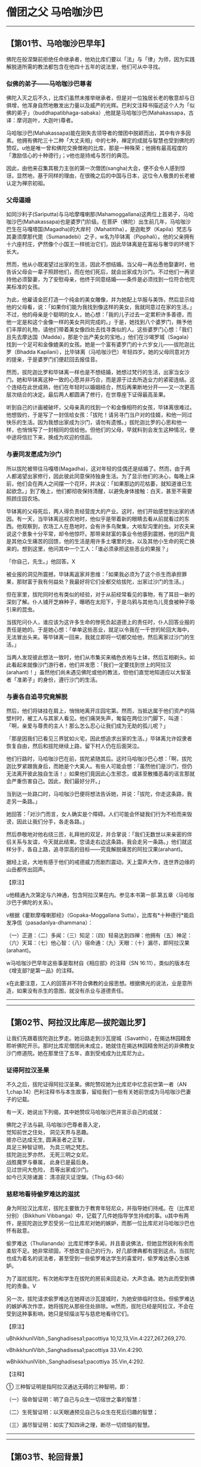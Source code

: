 * 僧团之父 马哈咖沙巴

--------------

** 【第01节、马哈咖沙巴早年】
   :PROPERTIES:
   :CUSTOM_ID: 第01节马哈咖沙巴早年
   :END:
佛陀在般涅槃前拒绝任命继承者，他劝比库们要以「法」与「律」为师，因为实践解脱道所需的教法都包含在他四十五年的说法里，他们可从中寻找。

*** 似佛的弟子------马哈咖沙巴尊者
    :PROPERTIES:
    :CUSTOM_ID: 似佛的弟子马哈咖沙巴尊者
    :END:
佛陀入灭之后不久，比库们虽然未推举继承者，但是对一位独居长老的敬意却与日俱增，他浑身自然地散发出力量以及威严的光辉。巴利文注释书描述这个人为「似佛的弟子」（buddhapatibhaga-sabaka）,他就是马哈咖沙巴(Mahakassapa，古译：摩诃迦叶，大迦叶)尊者。

马哈咖沙巴(Mahakassapa)能在刚失去领导者的僧团中脱颖而出，其中有许多因素。他拥有佛陀三十二种「大丈夫相」中的七种，禅定的成就与智慧也受到佛陀的赞叹。u他是唯一曾和佛陀交换僧袍的比库，那是一种殊荣；他拥有最高程度的「激励信心的十种德行」；v他也是持戒与苦行的典范。

因此，由他来召集其极力主张的第一次僧团(sangha)大会，便不会令人感到惊讶。显然地，基于同样的理由，在很晚之后的中国与日本，这位令人敬畏的长老被认定为禅宗初祖。

*** 父母逼婚
    :PROPERTIES:
    :CUSTOM_ID: 父母逼婚
    :END:
如同沙利子(Sariputta)与马哈摩嘎喇那(Mahamoggallana)这两位上首弟子，马哈咖沙巴(Mahakassapa)也是婆罗门阶级。在菩萨（佛陀）出生前几年，马哈咖沙巴生在马嘎塔国(Magadha)的大岸村（Mahatittha），是迦毗罗（Kapila）梵志与其妻须摩那代毘（Sumanadebi）之子，w名为毕钵离（Pipphali）。他的父亲拥有十六座村庄，俨然像个小国王一样统治它们，因此毕钵离是在富裕与奢华的环境下长大。

然而，他从小既渴望过出家的生活，因此不想结婚。当父母一再怂恿他娶妻时，他告诉父母会一辈子照顾他们，而在他们死后，就会出家成为沙门。不过他们一再坚持他必须娶妻，为了安慰母亲，他终于同意结婚------条件是必须找到一位符合他完美标准的女孩。

为此，他雇请金匠打造一个纯金的美女雕像，并为她配上华服与美饰，然后显示给他的父母看，说：「如果你们能为我找到像这样的美女，我就同意过在家的生活。」不过，他的母亲是个聪明的女人，她心想：「我的儿子过去一定累积许多善德，而他一定是和这个金像一样的美女共同完成的。」于是，她找到八个婆罗门，赐予他们丰厚的礼物，请他们带着美女像四处去找寻类似的人。这些婆罗门心想：「我们且先去摩达国（Madda），那是个出产美女的宝地。」他们在沙竭罗城（Sagala）找到一个足可和金像媲美的女孩。她是一个富有婆罗门的十六岁女儿------拔陀迦比罗（Bhadda
Kapilani），比毕钵离（马哈咖沙巴）年轻四岁。她的父母同意对方的提亲，于是婆罗门们便赶回去报佳音。

然而，拔陀迦比罗和毕钵离一样也是不想结婚，她想过梵行的生活，出家当女沙门。她和毕钵离这种一致的心愿并非巧合，而是源于过去所造业力的紧密连结。这个连结在此世成熟，他们在年轻时以婚姻结合，然后再果断地分开------又一次更高层次结合的决定。最后两人都圆满了修行，在世尊座下证得最高圣果。

听到自己的计画被破坏，父母亲真的找到一个和金像相符的女孩，毕钵离很难过。他想毁约，于是写了一封信给女孩：「拔陀！请另寻门当户对的佳婿，和他一同过快乐的生活。因为我想出家成为沙门，请勿有遗憾。」拔陀迦比罗的心思和他一样，也悄悄写了一封相同的信给他。但他们的父母，早就料到会发生这种情况，便中途将信拦下来，换成为欢迎的信函。

*** 与妻同发愿成为沙门
    :PROPERTIES:
    :CUSTOM_ID: 与妻同发愿成为沙门
    :END:
所以拔陀被带往马嘎塔(Magadha)，这对年轻的佳偶还是结婚了。然而，由于两人都渴望出家修行，因此彼此同意保持独身生活。为了显示他们的决心，每晚上床前，他们会在两人之间摆一个花环，并决议：「如果那边的花枯萎，就知道谁已生起欲念。」到了晚上，他们都彻夜保持清醒，以避免身体接触：白天，甚至不需要照顾庄园农场。

毕钵离的父母死后，两人得负责经营庞大的产业。这时，他们开始感觉到出家的诱因。有一天，当毕钵离巡视农地时，他似乎是带着新的眼睛去看从前就看过的东西。他观察到，农场工人在恳地时，会有许多鸟聚集，大啖犁沟里的虫。对农夫来说这个景象十分平常，却令他惊吓。那带来财富的事业令他感到震撼，他的田产竟是其他众生痛苦的回馈，他的生活是用许多土壤里的虫，以及其他小生命的死亡换来的。想到这里，他问其中一个工人：「谁必须承担这些恶业的果报？」

「你自己，先生。」他回答。X

被业报的洞见所震撼，毕钵离返家并思维：「如果我必须为了这个杀生而承担罪果，那财富于我有何益处？我最好将它们全都交给拔陀，出家过沙门的生活。」

但在家里，拔陀同时也有类似的经验，对于从前经常看见的事物，有了耳目一新的深刻了解。仆人铺开芝麻种子，曝晒在太阳下，于是乌鸦与其他鸟儿竞食被种子吸引来的昆虫。

当拔陀问仆人，谁应该为这许多生命的惨死负起道德上的责任时，仆人回答业报的责任是她的。于是她心想：「单单这些恶业，就足以令我在一千世的轮回大海中，无法冒出头来。等毕钵离一回来，我就立即将一切都交给他，然后离家过沙门的生活。」

当两人发现彼此想法一致时，他们从市集买来橘色衣袍与土钵，然后互相剃头。如此看起来就像沙门游行者，他们并发愿：「我们一定要找到世上的阿拉汉(arahant)！」虽然他们尚未遇见佛陀或他的教法，但他们直觉地知道应以大智圣者「准弟子」的身份，遵行沙门的生活。

*** 与妻各自追寻究竟解脱
    :PROPERTIES:
    :CUSTOM_ID: 与妻各自追寻究竟解脱
    :END:
然后，他们将钵挂在肩上，悄悄地离开庄园宅第。然而，当抵达属于他们资产的隔壁村时，被工人与其家人看见。他们痛哭失声，匍匐在两位沙门脚下，叫道：「啊，亲爱与尊贵的主人！那么怎么忍心让我们成为无助的孤儿呢？」

「那是因我们已看见三界犹如火宅，因此想追求出家的生活。」毕钵离允许奴隶者恢复自由，然后和拔陀继续上路，留下村人仍在后面哭泣。

他们行路时，马哈咖沙巴在前，拔陀紧随其后。这时马哈咖沙巴心想：「啊，拔陀迦比罗紧跟我身后，而她是个大美人。有些人可能会想：『虽然他们是沙门，但仍无法离开彼此独自生活！』如果他们竟因此心生邪念，或甚至散播恶毒的谣言那就会严重伤害自己。因此，我们最好分开。」

当到达一处路口时，马哈咖沙巴便将想法告诉她，并说：「拔陀，你走这条路，我走另一条路。」

她回答：「对沙门而言，女人确实是个障碍。人们可能会怀疑我们行为不检而来毁谤，因此让我们分手，各走各路。」

然后恭敬地对他右绕三匝，礼拜他的双足，并合掌说：「我们无数世以来亲密的伴侣关系与友谊，今天就此结束。您请走右边这条路，我会走另一条路。」他们就这样分手，各自上路，追寻崇高的目标------究竟解脱痛苦的阿拉汉果(arahant)。

据经上说，大地有感于他们的戒德威力而剧烈震动，天上雷声大作，连世界边缘的山岳都传出回声。

【原注】

u他精通九次第定与六神通，包含阿拉汉果在内。参见本书第一部.第五章〈马哈咖沙巴于佛陀的关系〉。

v根据《瞿默摩嘎喇那经》（Gopaka-Moggallana
Sutta），比库有*十种德行*能启发净信（pasadanlya-dhammana）：

（一）正道：（二）多闻：（三）知足：（四）轻易达到四禅：他拥有（五）神足：（六）天耳：（七）他心智：（八）宿命通：（九）天眼：（十）漏尽，即阿拉汉果(arahant)。

w马哈咖沙巴早年这些事是取材自《相应部》的注释（SN
16:11），类似的版本在《增支部?是第一品》的注释。

x在此要注意，工人的回答并不符合佛教的业报思想。根据佛光的说法，业是意所造，如果没有杀生的意图，就没有杀业与道德责任。

--------------


--------------

** 【第02节、阿拉汉比库尼---拔陀迦比罗】
   :PROPERTIES:
   :CUSTOM_ID: 第02节阿拉汉比库尼拔陀迦比罗
   :END:
让我们先跟着拔陀迦比罗走。她沿路走到沙瓦提城（Savatthi），在揭达林园精舍聆听佛陀开示。那时比库尼僧团尚未成立，她就住在揭达林园精舍附近的非佛教女沙门修道院。她在那里住了五年，直到受戒成为比库尼为止。

*** 证得阿拉汉圣果
    :PROPERTIES:
    :CUSTOM_ID: 证得阿拉汉圣果
    :END:
不久之后，拔陀证得阿拉汉圣果。佛陀赞叹她为比库尼中忆念前世第一者（AN
1,chap.14）巴利注释书与本生故事，留给我们一些有关她前世成为马哈咖沙巴妻子的记载。

有一天，她说出下列偈，其中她赞叹马哈咖沙巴并宣示自己的成就：

佛陀之子法与嗣, 马哈咖沙巴尊者善入定，\\
觉知前世之住处， 洞见天界与恶趣。\\
彼亦已达成无生, 圆满圣者之正智，\\
具足三种智证明， 为具三明之梵志。\\
拔陀迦比罗亦然， 无死三明之女尼。\\
战胜魔罗与眷属， 此身已是最后身。\\
见过世间大危险， 吾等出家成沙门。\\
如今已灭除诸漏： 清凉寂灭证涅槃。（Thig.63-66）

*** 慈悲地看待偷罗难达的滋扰
    :PROPERTIES:
    :CUSTOM_ID: 慈悲地看待偷罗难达的滋扰
    :END:
身为阿拉汉比库尼，拔陀主要致力于教育年轻尼众，并指导她们持戒。在（比库尼分别）（Bikkhuni
Vibbanga）中，记载了几件她指导学生持戒的事。u其中有两件，是拔陀迦比罗忍受另一位比库尼对她的嫉妒，而那一位比库尼对马哈咖沙巴也怀有敌意。

偷罗难达（Thullananda）比库尼博学多闻，并且善说佛法，但她显然锐利有余而柔软不足。她非常顽固，不想改变自己的行为，好几部律典都有提到这点。当拔陀也成为着名的说法者，甚至受到一些偷罗难达学生的喜爱时，偷罗难达便心生嫉妒。

为了滋扰拔陀，有次她和学生在拔陀的房前来回走动，大声念诵。她为此而受到佛陀的责备。V

另一次，拔陀请求偷罗难达在她拜访沙瓦提城时，为她安排临时住处。但偷罗难达的嫉妒再次作祟，她将拔陀从那些住处排除。w然而，拔陀已经是阿拉汉，不会在受到这种事影响，她只是轻描淡写与慈悲地看待它们。

【原注】

uBhikkhunlVibh.,Sanghadisesa1;pacottiya 10,12,13,Vin.4:227,267,269,270.

vBhikkhunlVibh.,Sanghadisesa1;pacottiya 33.Vin.4:290.

wBhikkhunlVibh.,Sanghadisesa1;pacottiya 35.Vin,4:292.

【注释】

① 三种智证明是指阿拉汉通达无碍的三种智明，即：

（一）宿命智证明：明了自己与众生一切宿世之事的智慧：

（二）生死智证明：以天眼通预见自己与众生在死后归趣的智慧；

（三）漏尽智证明：如实了知四谛之理，断尽一切烦恼的智慧。

--------------


--------------

** 【第03节、轮回背景】
   :PROPERTIES:
   :CUSTOM_ID: 第03节轮回背景
   :END:
马哈咖沙巴与拔陀迦比罗原是发愿要成为过去第十五佛莲华上佛（Padunmutara）的大弟子，莲华上佛出现在过去十万劫前，而他的主寺座落在有鹅城（Hamsabati）附近的安隐鹿野苑。u

*** 富有的地主夫妇
    :PROPERTIES:
    :CUSTOM_ID: 富有的地主夫妇
    :END:
那时，未来的马哈咖沙巴是个富有的地主，名为韦提诃（Vedeha），而拔陀是他的妻子。有天韦提诃去寺里，坐在大众中，佛在那时宣布摩诃尼萨巴（Mahanisabha）长老，是他的第三顺位弟子，苦行第一。韦提诃听了很喜欢，就邀请佛陀与全部僧团隔天到他家里用餐。

*** 韦提诃发愿成就苦行第一
    :PROPERTIES:
    :CUSTOM_ID: 韦提诃发愿成就苦行第一
    :END:
当佛陀与比库们在他家用餐时，韦提诃看到摩诃尼萨巴长老在街上托钵，他出去邀请长老加入聚会，但长老婉谢。于是他拿起长老的钵，装满食物再还给他。

当韦提诃回到屋里时，他问佛陀长老谢绝的理由。佛陀解释；「善男子！我们受邀到家里用餐，但那位比库只靠托钵乞食；我们住在城里的寺院，但他只住在森林里；我们住在有屋顶的地方，但他只住在空旷处。」

韦提诃听到这个说法，心中异常欢喜，于是他思维：「就如油灯也会洒油，我为什么只满足于阿拉汉果？我将发愿成为未来佛诸沙门行者中，苦行第一的弟子。」

然后，他邀请佛陀与僧众到他家里用餐一周，并供养所有僧团三衣，顶礼佛陀，并说出他的愿望。莲华上佛观察未来，看见他的愿望会实现。于是为他授记：「从现在起十万劫后，有佛名苟答马(Gotama)出现于世。你会成为他第三位上首弟子，名为『马哈咖沙巴』。」

*** 拔陀发愿成就忆念宿命第一
    :PROPERTIES:
    :CUSTOM_ID: 拔陀发愿成就忆念宿命第一
    :END:
至于拔陀，则受到忆念宿命第一的比库尼所激励，发愿在未来佛座下获得这种成就。她也受到莲华上佛印可，说她将可如愿。

于是两人余生都持戒行善，死后都转生天界。

*** 贫穷的婆罗门夫妇
    :PROPERTIES:
    :CUSTOM_ID: 贫穷的婆罗门夫妇
    :END:
马哈咖沙巴与拔陀迦比罗下一个前世记载发生在很晚之后，在苟答马(Gotama)佛之前第六佛------维巴西佛（Vipassi）的教化时期。

*** 好乐求法的（一衣者）
    :PROPERTIES:
    :CUSTOM_ID: 好乐求法的一衣者
    :END:
　

这次他们是贫穷的婆罗门夫妻，两人穷到只有一件上衣，因此每次只有一个人能外出。在这个故事中，该婆罗门因此被称为「一衣者」（ekasataka）。

虽然我们很难想像这种赤贫，但更难想像的是，在如此赤贫之下，他们的心并不穷。马哈咖沙巴与拔陀两人从前就是如此，虽然身为贫穷的婆罗门夫妻，但他们的生活却非常和谐，快乐并不因贫穷而减少。

有一天，毘婆尸佛将举行一个特别开示，两人都很想去参加，但只有一件上衣的他们，无法同时出席，于是妻子在白天去，丈夫则在晚上去。当婆罗门听到布施功德的开示时，内心深深受到感动，于是他想将仅有的一件衣服献给佛陀。但在他下定决心后，又感到很不安：「这是我们仅有的上衣，也许我最好先和妻子商量。没有上衣我们如何过活？如何替换呢？」

*** 无我的布施
    :PROPERTIES:
    :CUSTOM_ID: 无我的布施
    :END:
最后他还是排除一切疑虑，将衣服放在佛陀脚下。做完之后，他不禁鼓掌欢呼：「我胜利了！我胜利了！」国王此时在帘幕后聆听开示，听到欢呼并问明原因后，便送了好几套衣服给婆罗门，之后并请他担任宫廷教士，这对夫妻的困境也从此结束。

由于无我布施的结果，这婆罗门死后转生天界。离开天界之后，他又成为人间的国王，仁慈地对待子民，并布施供养当时的沙门。拔陀当时是他的皇后。

*** 婆罗门夫妇
    :PROPERTIES:
    :CUSTOM_ID: 婆罗门夫妇
    :END:
至于拔陀，她曾是一个婆罗门少年的母亲，这个少年是菩萨(未来佛)的学生，他想出家成为沙门。马哈咖沙巴就是她那时的丈夫，阿难达(ananda)则是她的儿子。

拔陀希望她的儿子在出家之前，多认识世俗生活，但对年轻婆罗门来说，这种认识却是以一种钻心刺骨的方式降临。老师的老母疯狂地爱上他，甚至准备为了他杀死自己的儿子。这次绝望的激情相遇，让他彻底厌离世俗生活，他的父母也同意他出家修行（Jat.61）。

另一次，马哈咖沙巴与拔陀是一对婆罗门夫妻，有四个儿子，分别是未来的菩萨、阿奴卢塔(Anuruddha)、沙利子(Sariputta)与马哈摩嘎喇那(Mahamoggallana)。这四个人都想出家，起初这对父母不答应，但之后了解到出家生活的果报与利益，最后连他们自己也出家（Jac.509）

*** 梵天所转生的夫妇
    :PROPERTIES:
    :CUSTOM_ID: 梵天所转生的夫妇
    :END:
在另一世中，有两个村长，他们是好朋友，决定如果他们的小孩是异性，长大后就结婚，结果真的如他们所愿。

但这两个小孩在前世中是梵天界的天神，因此他们毫无性欲，最后在父母同意下，选择出家的生活（Jat.504）.

*** 破镜重圆的地主夫妇
    :PROPERTIES:
    :CUSTOM_ID: 破镜重圆的地主夫妇
    :END:
在诸多故事里，拔陀在过去世唯一错误的行为是：在介于两佛出现的某个时间，拔陀是地主的妻子。有一天，她和小姑吵架，这时一位独觉佛(pacceka)正好前往她们家托钵。v当小姑供养独觉佛食物时，拔陀想让她难堪，便拿起独觉佛的钵，将食物倒掉，并装满泥巴。然而，她立刻就后悔了，拿回钵以香水洗净，并盛满香甜可口的饭食，然后将钵还给独觉佛，并请求他原谅自己的无礼。

由于这行为的业报混杂着黑暗与光明，拔陀在下一世便拥有财富与美貌，但身体却发出可怕的恶臭。她的丈夫------未来的马哈咖沙巴(Mahakassapa)，因无法忍受臭味而离开她。但由于她很美丽，仍有人前赴后继地前来求婚，不过后来的结局都一样。

她非常失望，感觉人生无趣，为了处置财产，她融化所有饰品做成一块金砖，带到寺院，供养为了纪念刚入灭的咖沙巴佛（Kassapa）而建造的塔。她以至诚心献上金砖，结果身体又再度变香，首任丈夫------马哈咖沙巴也来带她回家。

*** 从梵天转生人间
    :PROPERTIES:
    :CUSTOM_ID: 从梵天转生人间
    :END:
在该世的前两世，拔陀是波罗奈国（Benares）的皇后，时常赞助好几位独觉佛。有感于他们的突然死亡，她舍弃世俗皇后的生活，在喜马拉雅山禅修。藉由出离与禅定的力量，她转生到梵天，马哈咖沙巴也是如此。在梵天那世之后，他们就转生人间为毕钵离马哈咖沙巴于拔陀迦比罗。

从这些事我们发现，两人的前世都曾在梵天过清净的生活，也都曾一再出家。因此，在最后一世保持独身生活。放弃一切财产，并追随佛陀教法，成就阿拉汉果，对他们来说并不困难。

【原注】

u此事是根据SN16:11的注释，其中并未提到拔陀，她是出现在Ap.ii,3:7,v.245,她说在韦提诃说他的本愿是成为莲华上佛的伟大弟子时，她是他的妻子。她自己的本愿事迹则记录于《增支部.是第一品》的注释。

v独觉佛(pacceka)：见【导论】注8，页54.关于这件事与接下来的生平，请参考SN
16:11的注释

【译注】

①依《清净道论》所说，共有十三头陀支，是佛陀所允许超过戒律标准的苦行，包括粪扫衣、三衣、常乞食、次第乞食、一座食、一钵食、时后不食、林野住(aranna，古译：阿兰若、阿练若)、树下住、露地住、冢间住、随处住以及常坐不卧。这些苦行有助于开发知足、出离与精进心。

②独觉佛(pacceka)：意译为「缘觉」、「独觉」，是指无师而能自觉自悟的圣者，或是指不从他闻，自觉悟十二因缘真理的圣者。

--------------


--------------

** 【第04节、马哈咖沙巴如何遇上佛陀】
   :PROPERTIES:
   :CUSTOM_ID: 第04节马哈咖沙巴如何遇上佛陀
   :END:
继续我们的故事，现在要回来看马哈咖沙巴(Mahakassapa)。u在他来到十字路口之后，他去了哪里？如前述，当两个沙门分手时，大地被他们的出离功德威力所震动。

*** 佛陀放光等待马哈咖沙巴
    :PROPERTIES:
    :CUSTOM_ID: 佛陀放光等待马哈咖沙巴
    :END:
佛陀察觉到大地的这次震动，知道那意味着有杰出的弟子正要来找他。在未通知任何比库的情况下，他独自上路，走了五里路去见未来的学生------这个慈悲的举动，后来一直受到赞颂（Jat.469,序）。

在王舍城与那爤陀之间的路上，佛陀坐在多子塔（Bahuputtakacetiya）旁的榕树下，等待未来的弟子到达。他并未像普通沙门一样坐在那里，而是展现一切庄严的佛光。

他放光照亮八十公尺方圆，整片树林变成一片光明，他并示现三十二种大丈夫相。当马哈咖沙巴到达时，看见佛陀坐在那里，充满觉者之光，他心想：「这一定就是我要寻找的老师！」

他走向佛陀，匍匐在他的脚下，大声说道：「世尊，佛陀，是我的老师，我是他的弟子！世尊，佛陀，是我的老师，我是他的弟子！」

*** 完成出家与受戒
    :PROPERTIES:
    :CUSTOM_ID: 完成出家与受戒
    :END:
佛陀说：「马哈咖沙巴！若有人不知、不见，却物件你一样诚心的弟子说：『我知、我见』，他的头将会裂开。但马哈咖沙巴，我已知而说：『我知』：我已见而说：『我见』。」然后，他给马哈咖沙巴下述三个告诫，作为他的首次正式佛法开示：

马哈咖沙巴！你应如此训练自己：（对于僧团中的年长，年幼与年纪中等者，我都要存有惭愧心。（无论我听到什么教法是导向善的，我都应专心聆听，检视它、思维它，并全心吸收它。「于身念处正念乐住，我不敢有所遗忘！」你应该如此训练自己。

根据注释，这三个教戒便同时完成马哈咖沙巴的出家与受戒。

*** 佛陀以换衣激励修持苦行
    :PROPERTIES:
    :CUSTOM_ID: 佛陀以换衣激励修持苦行
    :END:
然后，大师便与弟子一起走向王舍城。途中，佛陀想要休息而走到路旁的树下，于是马哈咖沙巴将桑喀帝（sanghati，重复衣，古译：僧伽梨）摺四折，请佛陀坐在上面，「这将对我有长远的利益」。

佛陀坐在马哈咖沙巴的衣上，并说：「你的衣拼布好柔软，马哈咖沙巴。」听到这个，马哈咖沙巴回答：「惟愿世尊慈悲地接受这件桑喀帝(sanghati)！」

「但是，马哈咖沙巴你愿意穿我这件破旧的粪扫衣（pamukula）吗？」

马哈咖沙巴欣然地回答说：「当然，世尊，我愿穿世尊的粪扫衣。」

这次交换衣服，对马哈咖沙巴尊者来说极不寻常，那是其他弟子所无的殊荣。注释书解释佛陀和马哈咖沙巴换衣，是想激励他从加入僧团开始，就遵循头陀（dhutanga）苦行。

虽然佛陀在觉悟之后，谴责极端苦行为盲目之道，是「痛苦，无知与无益的」，但他并不反对符合中道架构的苦行。真正的中道不是一条轻松舒适的高速公路，而是孤单与陡峭的，需要舍离渴爱，且要忍受艰辛与不适。

因此，佛陀鼓励那些真心致力于根除最微细渴爱者，受持头陀行------誓愿过简单、知足、出离与精进是生活，他经常赞叹那些遵守这些誓愿的比库。

古老的经典一再赞叹几种苦行：只持三衣（并拒绝多余的衣服）；只穿粪扫衣（拒绝在家人提供的衣服）；坚持只靠托钵乞食维生（拒绝用餐邀请）；只住在森林里（拒绝住在城里的寺院）。在注释里，这些苦行被延伸为十三项，在《清净道论》讨论禅定生活的部分，对此有详细的解释。V

佛陀给马哈咖沙巴的衣服是从坟场捡来的裹尸布所做成，当他问马哈咖沙巴是否愿意穿那件衣服时，他是含蓄地问他是否愿意贯彻包含（粪扫衣）在内的头陀苦行。

*** 终身坚持严厉的苦行
    :PROPERTIES:
    :CUSTOM_ID: 终身坚持严厉的苦行
    :END:
当马哈咖沙巴确认自己愿意穿那件衣服时，他的意思是：「是的，世尊，我愿意贯彻你希望我采用的苦行。」从那时起，马哈咖沙巴终身都坚持严厉的苦行，甚至一直到老年，仍持守年轻时许下的誓愿。

之后，有次佛陀宣布马哈咖沙巴是诸比库中「苦行第一者」（AN1,Chap.14）,这圆满了马哈咖沙巴在过去百千劫前所发下的本愿。

在马哈咖沙巴出家与换衣之后，仅仅七天，他就证得所追求究竟的阿拉汉果，内心解脱一切烦恼。过了很久之后，当他对阿难达谈起这件事时，他说：

朋友！我犹如欠债者在乡间乞食七天，然后在第八天，阿拉汉的无漏智便在我心中生起。（SN
16:11）

【原注】

u这个故事是接续SN 16:11的注释

v见三界智尊者（Nyanatiloka）编，《佛教词典》（Buddhist
Dictionary）,dhutanga-词解释。尤其《清净道论》第二章都是在谈论这个主题。

【译注】

①桑喀帝(sanghati):三衣之一，即大衣，为正装衣，托钵或奉召入王宫时所穿之衣。僧团准许比库拥有三种衣，除桑喀帝(sanghati)之外，还有郁多罗僧（uttarasanga），即上衣，为礼拜，听讲，伍波萨他(uposatha)时所穿用。第三种衣是下衣(antaravasaka),是日常工作时或就寝时所穿着的贴身衣。

②粪扫衣（pamsukala）:即「坟堆衣」。「粪扫」意指置于道路、墓冢、垃圾堆等尘土之上的，或指被视如尘土可厌的状态。「粪扫衣支」是十三头陀支其中一支，比库受持此一头陀支，可舍弃对多余之衣的贪着，而能少欲知足。

--------------


--------------

** 【第05节、马哈咖沙巴与佛陀的关系】
   :PROPERTIES:
   :CUSTOM_ID: 第05节马哈咖沙巴与佛陀的关系
   :END:
我们已看到马哈咖沙巴(Mahakassapa)尊者与佛陀之间有深刻的内在关系。根据传统资料，这关系在他们的前世中就已缔结了。根据本生故事，马哈咖沙巴在他是十九世中和菩萨有连结，经常是密切的家庭关系。

马哈咖沙巴当菩萨的父亲不下六次（Jat.155,432,509,513,524,
540）,当他的兄弟两次（Jat.488,522）,并经常是他的朋友或老师。由于这并非他们首次相遇，因此我们不难了解，为何马哈咖沙巴初次看到世尊，会有那么立即而强烈的信心，以及全心的奉献。

*** 佛陀请马哈咖沙巴指导比库众
    :PROPERTIES:
    :CUSTOM_ID: 佛陀请马哈咖沙巴指导比库众
    :END:
从马哈咖沙巴的晚年来看，佛陀和这位大弟子之间有许多对话记录。有三次，世尊对他说：

马哈咖沙巴！告诫比库们，为他们开示佛法。马哈咖沙巴，我或你两者之一，应告诫比库们；我或你，应为他们开示佛法。（SN16:6）

这些话意味着对马哈咖沙巴能力的高度肯定，因为并非每个阿拉汉都能妥善与有效地说法。

注释书在此提出一个问题，为何得到佛陀如此高度尊敬的是马哈咖沙巴，而非沙利子(Sariputta)与马哈摩嘎喇那(Mahamoggallana)。注释书说，佛陀如此做，是因他知道马哈咖沙巴能活得比较久，但沙利子与马哈摩嘎喇那则不然，此外他想巩固马哈咖沙巴在其他比库心目中的地位，如此他们才会重视他的忠告。

当佛陀三次要求马哈咖沙巴告诫比库们时，都遭到拒绝。在第一次，马哈咖沙巴说如今要对比库说话变得很困难:他们不遵从劝诫，难以追踪，接受规劝时态度倨傲。他也听到两个比库吹嘘他们说法的技巧：「来，让我们看看谁说得比较丰富，比较好听，又比较长。」

当佛陀听到马哈咖沙巴如此说时，便找来这些比库，为他们上了严格的一课，使其放弃自己幼稚的慢心（SN16:6）。因此我们可以看见，马哈咖沙巴的负面谈话结果，却对那些比库有正面的利益，他如此做并非为了要批评别人。

第二次，俱也不想指导比库们，因他们不遵从劝诫，无有惭愧，又缺少智慧。马哈咖沙巴将这些比库堕落的状态，比喻为月缺，日渐失去美丽（信）、圆满（惭）、光明（愧）、高度（精进）与广度（智慧）（SN16:7）。

第三次，佛陀请马哈咖沙巴指导比库们，马哈咖沙巴再次以相同理由婉拒。这次佛陀似乎也未力劝马哈咖沙巴改变心意，反倒是自己说出他们行为的原因：

马哈咖沙巴！先前僧团中有长老是林住者，托钵维生，着粪扫衣，只持三衣，少欲知足，离群独居，精进不懈，并且他们称赞与鼓励这种生活方式。当这些长老拜访寺院，会受到热烈的欢迎，并被尊为一心修行佛法的人。于是年轻比库会努力效法其生活方式，这对于他们有长远的大利益。

马哈咖沙巴！但如今去寺院拜访受到尊敬的，并非认真苦行的比库，而是那些着名的、受欢迎的与资具众多的比库。由于这些人受到欢迎与尊敬，于是年轻比库们就想仿效他们，那将会带给他们长远的伤害。因此，说这些比库所受到的伤害与打击，是源自于对比库生活的伤害，者并不为过。（意译自SN16:8）

*** 马哈咖沙巴向佛陀请法
    :PROPERTIES:
    :CUSTOM_ID: 马哈咖沙巴向佛陀请法
    :END:
还有一次，马哈咖沙巴问佛陀：「为什么从前只有很少的规定，却有很多比库证得阿拉汉果智，而现在规定多了，但证得阿拉汉果智的比库却少了呢？」佛陀回答：

马哈咖沙巴！当众生堕落与正法消失时，就是如此：规定变多，而阿拉汉却变少了。然而，正法并不会消失，除非伪法在此世间出现：当伪法在此世间出现时，正法就会消失。但是马哈咖沙巴，不是四大------地、水、火、风的巨变，造成正法消失。犹如造成船只沉没的原因不是超载，那并非它消灭的理由。造成正法败坏与消失的，是五种有害的态度。这五者即是：有比库、比库尼、近事男(upasaka)与近事女(upasika)，不尊重与随顺佛、法、僧、戒与定。只要尊重于随顺这五事，正法就不会败坏与消失。（SN16:13）

我们应该注意，根据此经，近事男与近事女也是佛法的守护者。由此可知，即使佛法在比库众中式微，但只要在家众仍尊敬与修行，就能继续存在。

*** 佛陀肯定马哈咖沙巴的苦行
    :PROPERTIES:
    :CUSTOM_ID: 佛陀肯定马哈咖沙巴的苦行
    :END:
其他和马哈咖沙巴有关的经典，大都和他的苦行有关，也都受到佛陀高度的赞颂。但有一次，佛陀在传法晚期曾提醒马哈咖沙巴现在他已衰老，一定会发现粗糙与破旧的粪扫衣不堪使用。佛陀因而建议马哈咖沙巴应穿在家众提供的衣服，接受用餐的邀请，并住在僧团中。

但马哈咖沙巴回答：「长期以来，我一直是林住者，乞食维生，穿粪扫衣，并且我也赞叹别人过这种生活。我少欲、知足、独居且精进不懈，对于别人如此做我也加以赞叹。」

佛陀问他：（你为什么要如此生活？）

马哈咖沙巴回答：「有两个原因：为了我自己乐住于当下，也为了后世比库们，当他们听到这种生活时，可能会想效法他。」

于是佛陀说：说得好，马哈咖沙巴，说得好！你是出于对世人的慈悲，为了许多人的快乐，以及为了人天的利益与福祉而如此生活。之后你继续穿粪扫衣，托钵乞食，住在森林里吧！（SN16:1）

*** 佛陀赞扬马哈咖沙巴的离欲
    :PROPERTIES:
    :CUSTOM_ID: 佛陀赞扬马哈咖沙巴的离欲
    :END:
佛陀也提到，马哈咖沙巴与在家人的关系是一种典范。当他去俗人之家托钵或受邀时，他不会充满渴望地想：「希望人们给我丰富与大量的东西！希望他们迅速与恭敬地给与！」他并没有这些想法，而是保持离欲，就如月亮远远地放出柔和的光芒：

当马哈咖沙巴去俗人之家时，他的心是无染、无贪与无着的。他宁可想：「让那些想得利者得利！让那些想得福者培福！」他对于别人得利感到高兴与喜悦，就如自己得利一样高兴与喜悦。这样的比库适合去俗人之家。

当他说法时，不会为了个人受认可与赞叹而做，而是为了让他们知道世尊的教法，好让那些闻法者愿意接受它，并如法修行。他是因为教法殊胜与出于慈悲而说法。（意译自SN16:33）

*** 佛陀赞叹马哈咖沙巴的禅定成就
    :PROPERTIES:
    :CUSTOM_ID: 佛陀赞叹马哈咖沙巴的禅定成就
    :END:
马哈咖沙巴的成就受到最大的认可，以及得到佛陀最高的赞叹，是来自于世尊说，只要马哈咖沙巴愿意就能随其意愿，达到四色定、四无色定与灭受定，也能达到六神通，包括神变力与最高的涅槃果在内（SN16:9）。

他强大的禅定成就，媲美佛陀，是马哈咖沙巴之心的显着特征。就因为如此的深定，使他能自我调适，不受一切外在情况的影响，少欲、少事。少务。

在马哈咖沙巴保存于《长老偈》的偈中，他一再称赞禅定的平静。他是个从富足到丰盛的人，在未出家前，他是个财富与和谐都很富足的人；身为比库，他则安住在丰盈的禅定经验中，比在前世的梵天中更为进步。

在一些经文中，他表现得非常严肃，我们不应以此而认为他是生性刻薄的人。他有时会以严厉的话指责别人，如此做是为了教育的缘故，为了帮助他们。当我们看他和阿难达之间的关系时，尤其应该了解这点。

--------------


--------------

** 【第06节、与天神相遇】
   :PROPERTIES:
   :CUSTOM_ID: 第06节与天神相遇
   :END:
我们的资料记载了两次马哈咖沙巴与天神的相遇。之所以在此提出，是因为它们说明了他的独立精神，以及保持苦行方式的决心，连来自更高层次众生的恩惠也不接受。

*** 天女拉雅来报恩
    :PROPERTIES:
    :CUSTOM_ID: 天女拉雅来报恩
    :END:
第一次是和年轻的天女拉雅（Laja）。她记得自己能获得天界的快乐，是因为前世在人间身为贫女时，抱着信心供养烘干的米给马哈咖沙巴长老，并发愿：「愿我能分享你所见到的实相！」在她回家的路上，正回想自己的供养时，却遭蛇咬死。她在一片大光明中，立即转生三十三天。

这位天女记得此事，由于感恩而想回报大长老。她来到人间，帮大长老打扫房间与取水。在她连续三天如此做之后，长老在他的房间看见闪闪发光的她，询问过后，便请她离开，他不希望未来的比库批评他接受天神的服侍。

他的恳求并未有所帮助，天女非常悲伤地升到空中。佛陀知道发生了什么事，出现在天女前向她说明善行的价值，以此安慰她。但他也说，修持禁戒是马哈咖沙巴的本分。u

*** 沙咖天帝(Sakka-devanam-inda)来供养
    :PROPERTIES:
    :CUSTOM_ID: 沙咖天帝sakka-devanam-inda来供养
    :END:
另一个故事谈到马哈咖沙巴在毕钵离洞时，他进入一段七日未受干扰的禅定。七日后出定，他前往王舍城托钵乞食。

那时，五百位沙咖天帝(Sakka-devanam-inda)的随从天女，很想供养他食物。他们拿着准备好的食物接近长老，请求他眷顾她们而接受供养。然而，马哈咖沙巴婉拒了，因为他想眷顾穷人，好让他们能得到福报。她们数度恳求，但是，在他一再拒绝之后，终于失望地离去。

当沙咖天帝听到他们无功而返时，也很想亲自去试试。为了避免遭拒，他化身为老织布工，当马哈咖沙巴接近时，便献上米饭。当米饭被接受时，显得异常芳香。

因此，马哈咖沙巴知道老织布工并非凡人，而是沙咖天帝，他便指责这位天王：「你犯了大错，憍尸迦（Kosiya）,你如此做将会剥夺穷人获得福报的机会。别再做这种事了！」

「我们也需要福报，尊贵的马哈咖沙巴！」沙咖天帝回答：「我们也很需要福报啊！但我经由欺瞒而布施你食物是否有福报呢？」「你已得到福报，朋友。」于是沙咖天帝在离开时，口诵庄严的优陀那（udana,即兴语）：v

啊，布施，最高的布施！

善赠予马哈咖沙巴！

【原注】

uDhp,Comy.(tov.118);BL,2:265-67.

vDhp.Comy.(tov.56);BL,2:86-89.见Ud.3:7。

--------------


--------------

** 【第07节、与同修比库的关系】
   :PROPERTIES:
   :CUSTOM_ID: 第07节与同修比库的关系
   :END:
一个如马哈咖沙巴尊者这样致力于禅修者，很难期待他能积极接受并训练许多学生；事实上，藏经中提到他的学生也只有寥寥几个而已。

*** 与比库众说法
    :PROPERTIES:
    :CUSTOM_ID: 与比库众说法
    :END:
在少数记载马哈咖沙巴对比库们说法的经典之一，主题是关于高估个人的成就：

可能有比库宣称他已达最高的阿拉汉果智，于是佛陀或他心通的弟子，便来检视与质问他。当他们质问他时，那比库变得尴尬与惶惑。于是，质问者便知这比库是出于我慢，高估了自己才会这么说。

然后，在考虑原因之后，他了解到这位比库已多闻、受持许多教法，而使得他宣称被高估的成就为实相。洞见了这比库的心之后，他了解到，这比库仍受到五盖所障蔽，并半途而废，其实他还有许多事该做。（AN10:86）

*** 马哈咖沙巴和沙利子的关系
    :PROPERTIES:
    :CUSTOM_ID: 马哈咖沙巴和沙利子的关系
    :END:
除了少数几例是马哈咖沙巴对不知名比库或一群比库谈话之外经典只有记录他和沙利子与阿难达的关系。

*** 前世中的关系
    :PROPERTIES:
    :CUSTOM_ID: 前世中的关系
    :END:
根据《本生经》，在前世中，沙利子曾两度是马哈咖沙巴的儿子（Jat.509,515）,两度是他的兄弟（Jat.326,488）,还有一次他是马哈咖沙巴的孙子（Jat.450），一次是朋友（Jat.525）。

在他的偈中，马哈咖沙巴说曾看见上万名梵天降临人间，向沙利子礼敬，并赞叹他（Thag.1082-1086）。
u

*** 马哈咖沙巴和沙利子的两次对话
    :PROPERTIES:
    :CUSTOM_ID: 马哈咖沙巴和沙利子的两次对话
    :END:
马哈咖沙巴和沙利子之间的两次对话被记录在（Kassapa
Samyutta）中。两次都是在晚上，在禅定之后，沙利子去看马哈咖沙巴。

在第一部经中，沙利子问：

「马哈咖沙巴吾友！据说无惭无愧者，不可能达到觉悟，不可能证得涅槃，不可能达到最高的安稳，但有惭、有愧者，则可能达到这些成就。那么差多远，人不可能达到这些成就；又差多远，人可能达到它们？」

沙利子吾友！当比库心想：「如果至今尚未生起的恶与不善法正在生起，这会为我带来伤害」，然后如果他并未生起惭与愧，那么他就是无惭无愧。当他心想：「如果现在未断除已生起的恶与不善法，这会为我带来伤害」，或「如果已生起的善法正在消失，这会为我带来伤害」------如果在这些情况下他都没有生起惭与愧，那么他就是无惭与无愧。如果无惭、无愧，他就不可能达到觉悟，不可能证得涅槃，不可能达到最高的安稳。但有惭、有愧的比库（在那四种情况中，正精进者），则可能达到觉悟，可能证得涅槃，可能达到最高的安稳。（SN
16 :2;节译）

另一次，沙利子问马哈咖沙巴，如来死后，是存在或不存在，或（在某种意义上）既存在，或既不存在也非不存在。针对各种情况，马哈咖沙巴回答：

「世尊不说这些，为什么？因为那既无利益，也不属于根本梵行，因为它不会导致离染、离欲、灭、安稳、正智、觉悟与涅槃。」

「那么，朋友，世尊说什么呢？」

「这是苦------朋友！世尊如是说。这是苦集......苦灭......与灭苦之道------朋友！世尊如是说。为什么？因为它会带来利益，属于根本梵行，因为它会导致离染、离欲、灭、安稳、正智、觉悟于涅槃。」(SN16:12)

我们不明白沙利子为何会提出这些问题，对于阿拉汉(arahant)来说，那应该是十分清楚的。然而，这次对话不无可能是发生在马哈咖沙巴刚出家，尚未证得阿拉汉果时，而沙利子是想要测试他了解的程度；或这些问题是为了其他有此疑惑的比库而问。

*** 马哈咖沙巴和其他比库的讨论
    :PROPERTIES:
    :CUSTOM_ID: 马哈咖沙巴和其他比库的讨论
    :END:
《牛角林大经》（Mahagosinga Sutta,MN
32）中，记载了由沙利子尊者带领的以此团体讨论，其中有马哈咖沙巴和其他几位着名的比库一起参与。

当时，这些长老和佛陀一起住在牛角婆罗树林，在某个明朗的月夜下
，去找沙利子讨论佛法。沙利子说：「这个牛角沙罗树林如此清新可人，圆月当空，沙罗树花茂盛，天香馥郁流布四周。」

然后，他一一询问在座杰出的长老------阿难达、勒瓦答(Revata)、阿奴卢塔、马哈咖沙巴与马哈摩嘎喇那，哪种比库会为了这座牛角沙罗树林增添光彩。

和别人一样，马哈咖沙巴根据自己的性格回答：沙利子吾友！若有比库他自己是个林住者，并赞颂林住；他自己是个托钵乞食者，并赞颂托钵乞食；他自己是个穿粪扫衣者，并赞颂穿粪扫衣；他自己是个持三衣者，并赞颂持三衣；他自己少欲、知足、离群、独居，并赞叹这些特质；他自己以经达到戒、定、慧、解脱与解脱知见，并赞叹这些成就。这种比库才能成为这座牛角萨婆树林增添光彩。

*** 马哈咖沙巴和阿难达的关系
    :PROPERTIES:
    :CUSTOM_ID: 马哈咖沙巴和阿难达的关系
    :END:
根据传统的说法，马哈咖沙巴在前世与阿难达尊者有很深的关系。

*** 前世中的关系
    :PROPERTIES:
    :CUSTOM_ID: 前世中的关系-1
    :END:
阿难达曾两度是他的兄弟（Jat.488,535）,一次是他儿子（Jat.450）,甚至由此是杀他儿子的凶手（Jat.540）,而在此世他是马哈咖沙巴的学生（Vin,1:92）。

*** 阿难达请马哈咖沙巴为尼众开示
    :PROPERTIES:
    :CUSTOM_ID: 阿难达请马哈咖沙巴为尼众开示
    :END:
在《马哈咖沙巴相应》中，他们之间也有两次对话。他们谈话的主题是关于实际的问题，而和沙利子的谈话，则多指向教理的论点。

有一次（在SN16:10中提到），阿难达请马哈咖沙巴陪他去尼众道场。但遭到马哈咖沙巴拒绝，他请阿难达自己去。可是阿难达似乎很想请马哈咖沙巴为尼众们开示佛法，于是再度提出请求，最后马哈咖沙巴终于同意前往。不过，结果似乎出乎阿难达的预料之外。

在开示结束之后，偷罗低舍（Thullatissa）比库尼高声批评：「马哈咖沙巴大师怎么能冒昧地在多闻圣者的阿难达大师面前说法？这就犹如卖针的小贩想要卖针给制针者一样。」显然这位比库尼比较喜欢阿难达温和的教导，而非马哈咖沙巴严厉甚至有些挑剔的方式，那些方式可能会碰触到她自己的弱点。

当马哈咖沙巴听到偷罗低舍的批评时，他问阿难达：（怎么回事？阿难达吾友！我是卖针的小贩，而你是制针者，或我是制针者，而你是卖针的小贩呢？）

阿难达回答：「尊者！请谅解，她是个愚蠢的女人。」

「当心，阿难达吾友！僧团可能会进一步审查你。怎么回事？阿难达吾友！是你受世尊当着僧众面前赞许，说：『比库们！我能随意达到四色定、四无色定、灭受想定与六神通，而阿难达也同样可以达成』吗？」

「不，尊者！」

「或他曾说：『马哈咖沙巴也同样可以达成』？」

从上面这件事情可看出，马哈咖沙巴尊者并不认为阿难达调和的回答，足以应对当时的情况或完全公平的。偷罗低舍的批评显露了她个人对阿难达的贪着，他一直都受到女性的喜爱，而他也曾强力支持建立比库尼僧团。

偷罗低舍对阿难达情感的连繋，无法被阿难达一语带过，因此马哈咖沙巴以一种乍听之下有点刺耳的方式回应：「当心，阿难达吾友！僧团可能会进一步审查你。」他希望以此警告阿难达，避免过度涉入照顾尼众，因为她们可能会变得他喜欢他，而引起别人的怀疑。因此，马哈咖沙巴的回答，应视为一位离欲阿拉汉对尚未达到究竟解脱者的诚挚建议。然后，马哈咖沙巴立即强调，佛陀称赞的是他自己的禅定成就，而非阿难达的，这指出了两位元长老的心灵层次还差很远，以此激励阿难达努力到达那些成就。后来，偷罗低舍比库尼便舍戒还俗了。①

*** 马哈咖沙巴指责阿难达
    :PROPERTIES:
    :CUSTOM_ID: 马哈咖沙巴指责阿难达
    :END:
马哈咖沙巴尊者与阿难达之间的另一次对话，发生在下述场合（在SN16:11）提到）。

有一次，阿难达尊者和一群比库一起去南山游行。这次，有三十位阿难达学生的最年轻僧侣，脱下僧袍还俗了，阿难达结束这次游行后，回到王舍城并去见马哈咖沙巴尊者，当礼敬他并坐下后，马哈咖沙巴说：

「阿难达吾友！是什么原因，世尊会说不可有超过三位比库，在施主家托钵乞食？」

「尊者！有三个原因：为了约束行为不端者；为了好比库们的福祉；以及为施主家考虑。」

「阿难达吾友！那么，你为何与那些饮食不知节制，又无正念正知的放逸年轻新戒比库们去游行呢？你的表现就好像在践踏谷粮；你似乎破坏了施主们的信心。v你的徒众分崩离析，你的新人正在疏远，你这年轻人真不知道自己的分寸！」

「尊者我的头发都灰白了，却还不能免于被马哈咖沙巴尊者唤作『年轻人』。」

但马哈咖沙巴尊者仍然重复他说过的话。

这件事本应就此结束，因为阿难达并未否认这项指责，他反对的只是马哈咖沙巴指责时伤人的方式。为了回应这项劝戒，阿难达也曾试图让学生更严谨地持戒。但是，这件事后来还是坏在偷罗难达比库尼手里，她和偷罗低舍都是比库尼僧团里的害群之马。

当偷罗难达听到阿难达被马哈咖沙巴尊者称作「年轻人」之时，义愤填膺地大声抗议，说马哈咖沙巴无权批评如阿难达一样睿智的比库，因为马哈咖沙巴过去曾是别派的沙门、偷罗难达就这样将僧团事物，转变成涉及诽谤的人身攻击。因为从我们先前的陈述可以看出，马哈咖沙巴原本是以独立沙门的身分出家，而非别派的信徒。偷罗难达就像任性的偷罗低舍一样，很快地就舍戒还俗了。

但马哈咖沙巴尊者听到偷罗低舍的言论时，他对阿难达说：「偷罗难达比库尼所说的话鲁莽而轻率，因为我出家以后，除了我出家以后，除了世尊\阿拉汉\正觉者以外，没有追随过其他老师。」然后他提到他初次和相遇的故事。（SN16:11）

【原注】

u当沙利子进入阿拉汉果定时，马哈咖沙巴尊者曾见到上万梵天众礼敬沙利子，他并说：「强力显赫诸天神，如此上万梵天众，合掌恭敬礼敬彼睿智法将沙利子，安住禅定大禅师：『礼敬彼，最优秀者，礼敬彼，无上尊者。汝之禅定深莫名，吾等感叹未能知。』」

v他因缺乏正知行道，为毁了僧团的（新粮）。他允许不持戒的年轻比库们接触施主，而让后者不服。

【译注】

①罗低舍比库尼是偷罗难达比库尼的妹妹，两个人后来都因犯了巴拉基嘎(parajika)罪，而舍戒还俗。

--------------


--------------

** 【第08节、佛陀般涅槃之后】
   :PROPERTIES:
   :CUSTOM_ID: 第08节佛陀般涅槃之后
   :END:
接下来要说道的马哈咖沙巴尊者和阿难达的关系，和佛陀般涅槃后，马哈咖沙巴尊者取得僧团领导地位密切相关。

*** 佛陀入灭
    :PROPERTIES:
    :CUSTOM_ID: 佛陀入灭
    :END:
佛陀入灭时，五个最重要的弟子当中，只有阿难达与阿奴卢塔两人在场。沙利子与马哈摩嘎喇那都已在那年提前入灭，而马哈咖沙巴和一群比库们，正在从波婆城（Pava）前往古西那拉城（Kusinara）的路上。

途中他走到路旁，坐在一棵树下休息，那时正好有位裸形外道经过，手上拿着一坙据说只生长在天界的曼陀罗花。当马哈咖沙巴看到那朵花时，就知道有不寻常的事发生，所以它才会在人间被发现。他问沙门是否听到任何关于他的老师------佛陀的消息，沙门告诉他：「苟答马(Gotama)沙门已在七天前入涅槃，这朵曼陀罗花就是我从他去世的地方捡来的。」

*** 马哈咖沙巴召开第一次结集的因缘
    :PROPERTIES:
    :CUSTOM_ID: 马哈咖沙巴召开第一次结集的因缘
    :END:
在马哈咖沙巴那群比库当中，只有阿拉汉们保持平静与镇定，其他还未解脱烦恼者都匍匐在地，哭泣与悲叹：「世尊太早般涅槃了！『世间之眼』太早从我们眼前消失了！」

然而，僧团中有位老年时才出家的须跋陀（Snbhadda）比库，对他的伙伴们说：「够了，朋友！勿悲伤。勿叹息，我们终于摆脱大沙门了。我们一直被他的话困扰，他告诉我们：『这对你的适当的，那是不适当的。』现在我们可以做自己喜欢的事，无须再做不喜欢的事了。」

马哈咖沙巴尊者当时并未回应那些冷酷无情的话，可能是为了避免因为指责须拔陀比库，或如他应得的令他还俗，而引发争端。但我们稍后会看到，在佛陀荼毗后不久，马哈咖沙巴就针对此事，主张召集长老会议，以为后世子孙保存法与律。

然而现在，他只是劝比库们不要哭泣，要记得诸行无常。然后就和同伙们一起继续向古西那拉城(Kusinara)前进。

*** 八分佛陀舍利
    :PROPERTIES:
    :CUSTOM_ID: 八分佛陀舍利
    :END:
直到那时，古西那拉城(Kusinara)的首长始终无法点燃佛陀葬礼的柴堆。阿奴卢塔(Anuruddha)尊者解释，存在于当地的无形天人们想延迟葬礼，直到马哈咖沙巴尊者赶来向大师遗体做最后礼敬为止。

当马哈咖沙巴尊者抵达时，他右绕三匝，双手合十，恭敬地顶礼如来双足。在他那群比库们也随之顶礼之后，柴堆竟然自行燃烧起来。

如来遗体火化是很难得的大事，对于如何分配舍利，在家众与后来派遣使者来的人之间起了争执。但为让众尊者避免卷入争执，其他比库如阿奴卢塔与阿难达也是如此。最后，有位受人尊敬的头那（Dona）婆罗门决定将舍利分成八份，平分给八个要求者。他自己则拿走装舍利的容器。

*** 召开第一次结集
    :PROPERTIES:
    :CUSTOM_ID: 召开第一次结集
    :END:
马哈咖沙巴尊者将所分得的舍利拿给马嘎塔国的阿迦答沙都王（Ajatasattu），然后，就想到要保存佛陀的精神遗产------法与律。他会想到如此做，全是因为须拔陀挑战僧团戒律与主张废驰戒律。马哈咖沙巴以此为警惕，除非现在就订下严谨的标准，否则未来将无从保存。

如果须拔陀的态度散布开来------早在佛陀还在世时，就已有数群比库抱持这种态度------僧团与教法都会迅速地衰败与覆灭。为了防范于未然，马哈咖沙巴提议召集诵出法与律的长老大会，为后代子孙保存它们。u

*** 伍巴离诵出律藏，阿难达诵出经藏
    :PROPERTIES:
    :CUSTOM_ID: 伍巴离诵出律藏阿难达诵出经藏
    :END:
他将这建议转达该聚集在王舍城的比库们。比库们都同意，并在他们的要求下，选择了五百位长老，他们全都是阿拉汉，唯一的例外者是阿难达。

阿难达的处境非常尴尬。由于他尚未达到究竟目标，因此不被允许参加集会；但由于他最擅长背诵佛陀的所有经典，所以又必须得出席。唯一解决的办法，就是对他最后通牒，一定得在结集开始前证得阿拉汉果。所幸他赶在会议开始前那晚完成，因此获得成为第一次结集的五百人之一。当时其他比库都已离开王舍城，前往参加集会。

会议进行的第一个专案------律，由律藏的第一专家伍巴离（Upali）尊者诵出。第二个项目，编撰经典中的教法，是在马哈咖沙巴尊者的质问下，由阿难达诵出所有经文，后来被结集成「经藏」（Sutta
PITAKA）的五部。②

*** 主张不可舍弃微细戒
    :PROPERTIES:
    :CUSTOM_ID: 主张不可舍弃微细戒
    :END:
最后讨论的是，关于僧团的特别事务。其中，阿难达提到，在佛陀入灭前不久，曾同意舍弃微细戒。当阿难达被问到是否曾问佛陀，这些微细戒是指什么时，他承认忽略了这点。

如今在集会中，比库们对于这件事表达各种意见。由于并未获共识，马哈咖沙巴请与会大众三思，如果断然舍弃戒律。在家众与公众会指责他们，佛陀一去世就急着放松戒律。因此，马哈咖沙巴建议应保存戒律，无有例外，最后就做成这样的决定。

在主持一次结集后，原本就受到高度尊敬的马哈咖沙巴尊者，地位更形提升，而被视为僧团的实质领袖。最主要是因为他相当资深，是当时存活最久的弟子之一。V

之后，马哈咖沙巴将佛陀的钵传给阿难达，作为忠实保存佛法的象征。因此，一般认为马哈咖沙巴是僧团中最有价值的接班人，而他则选择阿难达为继他之后最有价值的人。

*** 遗体禅坐鸡足山中
    :PROPERTIES:
    :CUSTOM_ID: 遗体禅坐鸡足山中
    :END:
在巴利文中，没有关于马哈咖沙巴去世时间与环境的记载，但在梵文史书里的「法之大师」中，根据北传佛教，提供了一个大长老奇特的结局。w根据这个记载，在第一次结集之后，马哈咖沙巴了解到自己已完成使命，并决定般涅槃。他传法给阿难达，对圣地做最后礼拜后，就进入王舍城。

他想要通知阿迦答沙都王自己即将入灭，但国王正在睡觉，马哈咖沙巴不希望吵醒他。于是单独爬上鸡足山（Kukkatapada）顶，盘腿坐在岩洞中，并决定要保持身体的完整，等到未来佛美德亚（Metteyya，古译：弥勒佛）出世。马哈咖沙巴要将苟答马佛(Gotama，古译：乔达摩佛陀)的袈裟------世尊在他们首次见面时亲手赠予的那件粪扫衣，亲手交给美德亚(Metteyya)。然后，马哈咖沙巴进入究竟的涅槃，或根据另一种说法------入灭尽定③。此时大地震动，天人散花在他身上，山则阖起将他包在里面。

不久之后，阿迦答沙都王与阿难达去鸡足山要看马哈咖沙巴。山开启一部分，马哈咖沙巴的身体呈现在他们面前。国王想要将它火化，但阿难达告诉他马哈咖沙巴的身体必须保持完整，直到未来佛美德亚(Metteyya)出世。然后山又再度阖起，将阿迦答沙都王与阿难达隔离在外。

中国佛教传统标示鸡足山的位置是在中国西南，中国有许多传说都记载，有虔诚的信徒前往朝山，历经艰难，就是要一睹在等待未来佛出世的马哈咖沙巴禅坐遗体。

【原注】

u第一次结集记载于Vin.2；284ff

v虽然注释说，马哈咖沙巴在第一次结集时是一百二十岁，但是，这说法很难取信于人，因为这意味着他比佛陀要大上四十岁，在他们第一次见面时，他已是七十五岁的老人了。

w这段历史完整重现在《阿首咖传》（Asoka
vadana，古译：阿育王传）中，并在《天业譬喻》（Dkvyavakana）与其他作品中，包括对应于《相应部》（SN）的北传梵文本的《杂阿含经》（Samyudagama）均有节录。此处摘要是根据拉莫特（Etienne
Lamotte）的《印度佛教史》（Histlry of lndian
Buddhism）,pp.206-207。虽然来源使用梵文，但为了本传记其余部分取得一致，我们使用巴利语的对照语。

【译注】

①根据《善见律》、《长部?大般涅槃经》中所说，这位比库是老年出家的须拔陀。在《五分律》、《四分律》、《长阿含，游行经》中，说他是六群比库之一的释种跋难达。此外，《十诵律》等，只是说是老年出家不懂事的摩诃罗比库。

②五部：即《长部》《中部》、《相应部》、《增支部》、《小部》。

③灭尽定：或译为（灭受想定）。在此定中，心与心所之流完全暂时中止，是只有已获得一切色定，无色定的不还者与阿拉汉，才能获得的定。

--------------


--------------

** 【第09节、马哈咖沙巴的偈】
   :PROPERTIES:
   :CUSTOM_ID: 第09节马哈咖沙巴的偈
   :END:
在《长老偈》中，有四十颂（Thag.1051_1090）归于马哈咖沙巴(Mahakassapa)尊者。这些偈反映了大长老的一些特质与德性：他的苦行习性与少欲知足：他对自己与同修比库的严格；他的独立精神与自主；他对独居与远离人群的喜爱；他对禅修与定境的投入。这些偈也显示出长行文章中未呈现的事：他对周遭自然之美的敏感度。

这里只选录部分偈，我们读到的几乎全都是莱丝.大为斯（C.A.F.Rhys
Davids）与诺曼（K.D.Norman）的翻译。u

*** 少欲知足，乐于苦行
    :PROPERTIES:
    :CUSTOM_ID: 少欲知足乐于苦行
    :END:
首先，是劝诫比库对比库生活的四种基本资具，要练习少欲知足：v

我从山居走下来，进入城市行乞食。\\
行礼如仪见一人，麻风患者正进食。\\
满手鳞癣与病状，将一勺食布施我。\\
于彼置食入钵时，一指掉落于其中。\\
我于墙角坐下来，享用他布施之食，\\
吃时以及结束后，我无丝毫厌恶感。\\
残羹剩饭以为食，难闻尿液为医药，\\
露天树下为住所，以粪扫衣为衣服：\\
专精于此诸事者，山河大地皆其家。w（Thag.1054-1057）

*** 攀爬山岩，离欲修禅定
    :PROPERTIES:
    :CUSTOM_ID: 攀爬山岩离欲修禅定
    :END:
当马哈咖沙巴被问到，为什么在年迈时，仍每天上下攀爬岩石，他回答：

高山巨岩陡峭坡，有人攀爬极费力，以神通力马哈咖沙巴升。\\
正念正知佛之子。每日托钵回住处，爬上高耸之山岩，\\
马哈咖沙巴离欲修禅定，恐惧战栗皆舍弃。每日托钵回住处，\\
爬上高耸之山岩，马哈咖沙巴离欲修禅定，熄灭炽燃之贪欲。\\
每日托钵回住处，爬上高耸之山岩，马哈咖沙巴离欲修禅定，所作皆办已漏尽。（Thag.1058-1061）

*** 树化云彩，于山岩心喜悦
    :PROPERTIES:
    :CUSTOM_ID: 树化云彩于山岩心喜悦
    :END:
人们又问马哈咖沙巴尊者，为什么以他的年纪，还想要住在森林与山上。难道不喜欢竹林精舍或其他城里的寺院吗？

迦利树花星罗布，我于此区心喜悦；\\
象声回响实可爱，此山岩令我欣喜。\\
湛蓝云彩之色光，流泉淙淙清且凉，\\
赤色甲虫覆其上：此山岩令我欣喜。\\
湛蓝云峰如实塔，如有尖顶之高楼，\\
象声回响实可爱，此山岩令我欣喜。\\
于我足矣欲修禅，于我足矣坚且觉，\\
于我足矣比库身，坚定欲求究竟果。x\\
于我足矣欲安乐，具坚定心之比库。\\
于我足矣欲精进，坚定心之安稳者。\\
彼如亚麻之蓝花，如覆云彩之秋空，\\
且有鸟群许多种，此山岩令我欣喜。\\
无俗人群访此山，唯有在地之鹿群，\\
且有鸟群许多种：此山岩令我欣喜。\\
清水流过宽峡谷，鹿与猴群常出没，\\
苔藓湿毯覆其上，此山岩令我欣喜。\\
五部合奏之音乐，无法给我这般喜，\\
如从一心之所得我获佛法之正智。（Thag.1026-1071）

*** 超越三界，苦行第一
    :PROPERTIES:
    :CUSTOM_ID: 超越三界苦行第一
    :END:
在接下来的偈中，马哈咖沙巴尊者发出他自己的「狮子吼」：

尽此佛土之范围，除了大圣本人外，\\
我是苦行第一者：无人堪舆我相比。y\\
大师已受我服侍,佛陀教法已完成。\\
沉重负担已放下，后有之根已拔除。z\\
苟答马不执无数,于衣于住或于食。\\
彼无染如净莲华，超越三界向出离。\\
四念处为彼劲项，大圣具信为彼手，\\
其上彼眉圆满智，熄灭诸欲明行足①。（Thag.1087-1090）

【原注】

u《长老偈》的英译本：（1）Psalns of the Brethren.Trans.C.S.F.Rhys
Davids.PTS,1913.(2)Elders'Verses,vol.1.Trans.by K.R.Noman.PTS,1969.

v这些偈的引介语是援引自《长老偈注》

w直译为「真正是四方之人」，即无论他找到什么地方可住，都可以从中得到满足。

x本句巴利文为Alam me
atthakamassa.由于马哈咖沙巴已达到究竟果，亦即阿拉汉果，因此他的偈必须被诠释为大力劝进他人，或指他想进入涅槃的直接禅定经验。

y我们在此发现巴利藏经文献里，少数提到「佛土」概念的一例。

z这首偈是通用的，在马哈摩嘎喇那的偈中也曾出现过。

【译注】

①明行足：佛陀的十种德号之一，意指具足明与行。「明」是指等天眼明、宿命明、信、惭、愧、多闻、精进、念、慧、色界四种禅、共有十五种圣弟子趋向涅槃的法行。由于明具足，一切智圆满：由于行具足，大悲圆满。

--------------

